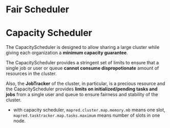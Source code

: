 
* Fair Scheduler


* Capacity Scheduler
  The CapacityScheduler is designed to allow sharing a large cluster
  while giving each organization a *minimum capacity guarantee*.

  The CapacityScheduler provides a stringent set of limits to ensure
  that a single job or user or queue *cannot consume dispropotionate*
  amount of resources in the cluster. 

  Also, the *JobTracker* of the cluster, in particular, is a precious
  resource and the CapacityScheduler provides *limits on
  initialized/pending tasks and jobs* from a single user and queue to
  ensure fairness and stability of the cluster.

  - with capacity scheduler, =mapred.cluster.map.memory.mb= means one slot,
    =mapred.tasktracker.map.tasks.maximum= means number of slots in one node.
